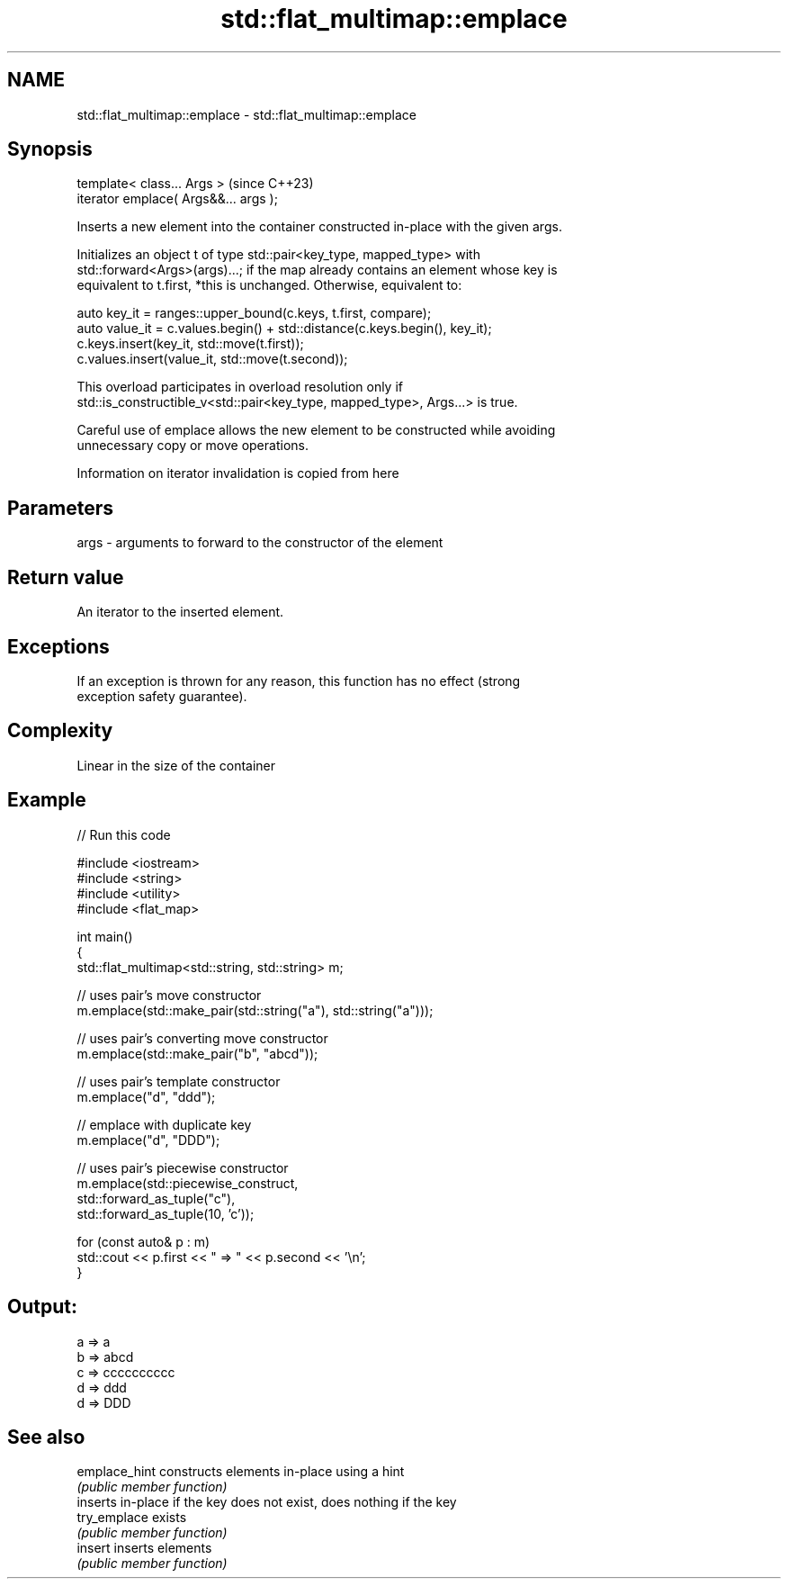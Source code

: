 .TH std::flat_multimap::emplace 3 "2024.06.10" "http://cppreference.com" "C++ Standard Libary"
.SH NAME
std::flat_multimap::emplace \- std::flat_multimap::emplace

.SH Synopsis
   template< class... Args >            (since C++23)
   iterator emplace( Args&&... args );

   Inserts a new element into the container constructed in-place with the given args.

   Initializes an object t of type std::pair<key_type, mapped_type> with
   std::forward<Args>(args)...; if the map already contains an element whose key is
   equivalent to t.first, *this is unchanged. Otherwise, equivalent to:

 auto key_it = ranges::upper_bound(c.keys, t.first, compare);
 auto value_it = c.values.begin() + std::distance(c.keys.begin(), key_it);
 c.keys.insert(key_it, std::move(t.first));
 c.values.insert(value_it, std::move(t.second));

   This overload participates in overload resolution only if
   std::is_constructible_v<std::pair<key_type, mapped_type>, Args...> is true.

   Careful use of emplace allows the new element to be constructed while avoiding
   unnecessary copy or move operations.

    Information on iterator invalidation is copied from here

.SH Parameters

   args - arguments to forward to the constructor of the element

.SH Return value

   An iterator to the inserted element.

.SH Exceptions

   If an exception is thrown for any reason, this function has no effect (strong
   exception safety guarantee).

.SH Complexity

   Linear in the size of the container

.SH Example


// Run this code

 #include <iostream>
 #include <string>
 #include <utility>
 #include <flat_map>

 int main()
 {
     std::flat_multimap<std::string, std::string> m;

     // uses pair's move constructor
     m.emplace(std::make_pair(std::string("a"), std::string("a")));

     // uses pair's converting move constructor
     m.emplace(std::make_pair("b", "abcd"));

     // uses pair's template constructor
     m.emplace("d", "ddd");

     // emplace with duplicate key
     m.emplace("d", "DDD");

     // uses pair's piecewise constructor
     m.emplace(std::piecewise_construct,
               std::forward_as_tuple("c"),
               std::forward_as_tuple(10, 'c'));

     for (const auto& p : m)
         std::cout << p.first << " => " << p.second << '\\n';
 }

.SH Output:

 a => a
 b => abcd
 c => cccccccccc
 d => ddd
 d => DDD

.SH See also

   emplace_hint constructs elements in-place using a hint
                \fI(public member function)\fP
                inserts in-place if the key does not exist, does nothing if the key
   try_emplace  exists
                \fI(public member function)\fP
   insert       inserts elements
                \fI(public member function)\fP
